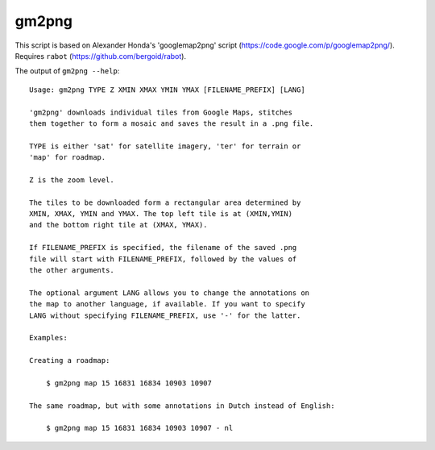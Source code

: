 gm2png
======

This script is based on Alexander Honda's 'googlemap2png' script (https://code.google.com/p/googlemap2png/).
Requires ``rabot`` (https://github.com/bergoid/rabot).

The output of ``gm2png --help``:
::

    Usage: gm2png TYPE Z XMIN XMAX YMIN YMAX [FILENAME_PREFIX] [LANG]

    'gm2png' downloads individual tiles from Google Maps, stitches
    them together to form a mosaic and saves the result in a .png file.

    TYPE is either 'sat' for satellite imagery, 'ter' for terrain or
    'map' for roadmap.

    Z is the zoom level.

    The tiles to be downloaded form a rectangular area determined by
    XMIN, XMAX, YMIN and YMAX. The top left tile is at (XMIN,YMIN)
    and the bottom right tile at (XMAX, YMAX).

    If FILENAME_PREFIX is specified, the filename of the saved .png
    file will start with FILENAME_PREFIX, followed by the values of
    the other arguments.

    The optional argument LANG allows you to change the annotations on
    the map to another language, if available. If you want to specify
    LANG without specifying FILENAME_PREFIX, use '-' for the latter.

    Examples:

    Creating a roadmap:

        $ gm2png map 15 16831 16834 10903 10907

    The same roadmap, but with some annotations in Dutch instead of English:

        $ gm2png map 15 16831 16834 10903 10907 - nl
